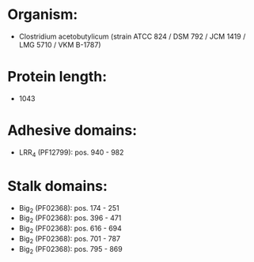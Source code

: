 * Organism:
- Clostridium acetobutylicum (strain ATCC 824 / DSM 792 / JCM 1419 / LMG 5710 / VKM B-1787)
* Protein length:
- 1043
* Adhesive domains:
- LRR_4 (PF12799): pos. 940 - 982
* Stalk domains:
- Big_2 (PF02368): pos. 174 - 251
- Big_2 (PF02368): pos. 396 - 471
- Big_2 (PF02368): pos. 616 - 694
- Big_2 (PF02368): pos. 701 - 787
- Big_2 (PF02368): pos. 795 - 869

